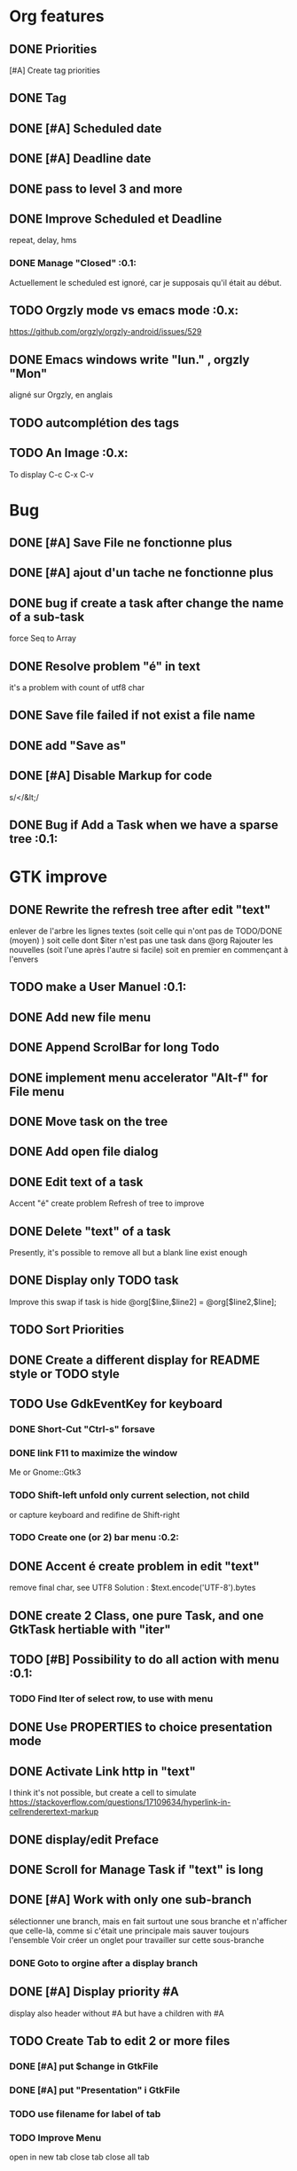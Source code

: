 * Org features
** DONE Priorities
CLOSED: [2020-04-26 dim  09:02]
[#A] Create tag priorities
** DONE Tag
CLOSED: [2020-04-27 lun  19:31]
** DONE [#A] Scheduled date
CLOSED: [2020-05-15 Fri 17:59]
** DONE [#A] Deadline date
CLOSED: [2020-05-15 Fri 17:59]
** DONE pass to level 3 and more
CLOSED: [2020-05-03 dim  07:51]
** DONE Improve Scheduled et Deadline
CLOSED: [2020-11-06 Fri 07:57]
repeat, delay, hms
*** DONE Manage "Closed"                                               :0.1:
CLOSED: [2020-10-24 Sat 13:47] SCHEDULED: <2020-05-09 Sat>
Actuellement le scheduled est ignoré, car je supposais qu'il était au début.
** TODO Orgzly mode vs emacs mode                                      :0.x:
https://github.com/orgzly/orgzly-android/issues/529
** DONE Emacs windows write "lun." , orgzly "Mon"
CLOSED: [2020-05-28 Thu 07:51]
aligné sur Orgzly, en anglais
** TODO autcomplétion des tags
** TODO An Image                                                       :0.x:
To display C-c C-x C-v
[[./img/test.png]] 
* Bug
** DONE [#A] Save File ne fonctionne plus
CLOSED: [2020-08-02 Son 11:20]
** DONE [#A] ajout d'un tache ne fonctionne plus
CLOSED: [2020-08-02 Son 08:02]
** DONE bug if create a task after change the name of a sub-task
   force Seq to Array
** DONE Resolve problem "é" in text
CLOSED: [2020-04-25 sam  19:00]
it's a problem with count of utf8 char
** DONE Save file failed if not exist a file name
CLOSED: [2020-05-10 dim  09:02]
** DONE add "Save as"
CLOSED: [2020-05-10 dim  09:02]
** DONE [#A] Disable Markup for code
CLOSED: [2020-05-12 mar  07:42]
s/</&lt;/
** DONE Bug if Add a Task when we have a sparse tree                   :0.1:
CLOSED: [2020-11-06 Fri 09:58]
* GTK improve
** DONE Rewrite the refresh tree after edit "text"
enlever de l'arbre les lignes textes
(soit celle qui n'ont pas de TODO/DONE (moyen) )
soit celle dont $iter n'est pas une task dans @org
Rajouter les nouvelles 
(soit l'une après l'autre si facile)
soit en premier en commençant à l'envers
** TODO make a User Manuel                                             :0.1:
** DONE Add new file menu
CLOSED: [2020-05-05 mar  07:24]
** DONE Append ScrolBar for long Todo
** DONE implement menu accelerator "Alt-f" for File menu
** DONE Move task on the tree
** DONE Add open file dialog
** DONE Edit text of a task
Accent "é" create problem
Refresh of tree to improve
** DONE Delete "text" of a task
CLOSED: [2020-06-23 Tue 07:50]
Presently, it's possible to remove all but a blank line exist enough
** DONE Display only TODO task
CLOSED: [2020-04-25 sam  08:02]
Improve this swap if task is hide
@org[$line,$line2] = @org[$line2,$line];
** TODO Sort Priorities
** DONE Create a different display for README style or TODO style
** TODO Use GdkEventKey for keyboard
*** DONE Short-Cut  "Ctrl-s" forsave
CLOSED: [2020-10-05 Mon 07:13]
*** DONE link F11 to maximize the window
CLOSED: [2020-11-06 Fri 07:57]
Me or Gnome::Gtk3
*** TODO Shift-left unfold only current selection, not child
or capture keyboard and redifine de Shift-right
*** TODO Create one (or 2) bar menu                                    :0.2:
** DONE Accent é create problem in edit "text"
CLOSED: [2020-04-19 dim  11:00]
remove final char, see UTF8
Solution : $text.encode('UTF-8').bytes
** DONE create 2 Class, one pure Task, and one GtkTask hertiable with "iter"
CLOSED: [2020-05-02 sam  11:06]
** TODO [#B] Possibility to do all action with menu                    :0.1:
*** TODO Find Iter of select row, to use with menu
** DONE Use PROPERTIES to choice presentation mode
CLOSED: [2020-04-25 sam  12:33]
#+PROPERTY: var  foo=1
** DONE Activate Link http in "text"
CLOSED: [2020-06-01 Mon 08:06]
I think it's not possible, 
but create a cell to simulate
https://stackoverflow.com/questions/17109634/hyperlink-in-cellrenderertext-markup
** DONE display/edit Preface
CLOSED: [2020-07-15 Wen 10:16]
** DONE Scroll for Manage Task if "text" is long
CLOSED: [2020-06-23 Tue 18:55]
** DONE [#A] Work with only one sub-branch
CLOSED: [2020-05-09 sam  07:33]
sélectionner une branch, mais en fait surtout une sous branche
et n'afficher que celle-là, comme si c'était une principale
mais sauver toujours l'ensemble
Voir créer un onglet pour travailler sur cette sous-branche
*** DONE Goto to orgine after a display branch
CLOSED: [2020-05-09 sam  07:33]
** DONE [#A] Display priority #A
CLOSED: [2020-05-05 mar  07:16]
display also header without #A but have a children with #A
** TODO Create Tab to edit 2 or more files
*** DONE [#A] put $change in GtkFile
CLOSED: [2020-06-14 Son 09:21]
*** DONE [#A] put "Presentation" i GtkFile
CLOSED: [2020-07-12 Son 10:46]
*** TODO use filename for label of tab
*** TODO Improve Menu
open in new tab
close tab
close all tab
*** DONE [#A] File/Quit loop on tab
CLOSED: [2020-06-14 Son 09:21]
** TODO Separte, momentarily, a file in multiple tabs
** DONE Display Priority #A/B # A/B/C with or not no priority
CLOSED: [2020-06-27 Sat 11:35]
** TODO Griser les menus non-utilisables
Top of treesi déjà au Top, save si déja sauvé,...
** DONE For Open and Save as, remove Ok button
CLOSED: [2020-05-14 jeu  07:10]
*** TODO or manage return ?
** TODO Griser les boutons non-utilisables
<, ^, v,..
** DONE Add Cancel when warning for save file                          :0.1:
CLOSED: [2020-10-24 Sat 11:24]
** DONE [#A] When display only #A, unfold all
CLOSED: [2020-06-27 Sat 09:42]
Réflechir à comment afficherles arbres claisemés
** TODO Improve link in text
lancer si on click sur le lien et non sur la tache
(iter ne sera alors plus quepour les headers mais aussi pour les textes, verifier si ça pose problème
si plusieurs liens, ouvir une dialog box ?
** TODO Refactoring new file with GtkFile = .new
 ::
** DONE [#A] Fold All
CLOSED: [2020-06-27 Sat 09:17]
Option/fold all
** DONE [#A] When Add-sub task unflod task, not sub-task
CLOSED: [2020-06-27 Sat 09:31]
** DONE Edit Properties
CLOSED: [2020-11-06 Fri 07:57]
** DONE Add Brother task
CLOSED: [2020-11-06 Fri 07:57]
** TODO [#A] Bug if view #A, and #A in DONE task                       :0.1:
xx TODO Create Tab to edit 2 or more files
xxx DONE [#A] put $change in GtkFile
** DONE [#A] Display message (saved file,...) when use shortcut
CLOSED: [2020-11-06 Fri 07:57]
** DONE Put shortcut on right of menu entries                          :0.1:
CLOSED: [2020-10-10 Sat 13:53]
** TODO Indentation des tag
*** TODO to display (add column to tree ?)
*** TODO When save. Parameter as Orgzly or Emacs
** DONE Move "Add sub-task" to menu "Edit"                             :0.1:
CLOSED: [2020-10-23 Fri 07:45]
créer une tache sans iter et la faire manager par method tv
 en fait, extraire de tv button la partie sans iter
** TODO Edit task in mode text                                         :0.x:
Possibility to edit a task (ot child) in a text editor
** TODO Tag : Have a second column to display "Tags"
** TODO Align shortcut of menu to right
** TODO Better manage Shift-^
Work to change prioritiy, but change
also the highlighted line.
2 Solution
- désactivated in GTK this comportement
- repositionned the higlighted on the task
** TODO Sparse Tree
Create an other mode of sprase tree
As Emac, hide branch
(and note reconstruct)
Necessary to have Gtk.TreeModelFilter

* raku improve
** DONE create Class Task
CLOSED: [2020-04-21 mar  18:35]
** DONE Create Class Orgmode
CLOSED: [2020-04-21 mar  19:29]
** DONE create a task.pm
CLOSED: [2020-08-09 Son 09:23]
** DONE TODO -&gt; DONE add line with date
** DONE Read filename on the command line
** DONE DONE to TODO, remove date but exist a blank line if no text
CLOSED: [2020-06-23 Tue 07:50]
Utiliser update text, 
en mettant la nouvelle chaine en premier
** DONE read/write preface
CLOSED: [2020-04-19 dim  16:45]
** DONE Remove @org and create a primary Task
CLOSED: [2020-05-02 sam  09:44]
** DONE Move doesn't work in mode No-done.
CLOSED: [2020-05-03 dim  17:08]
** DONE Read todo of a file
CLOSED: [2020-06-20 Sat 13:40]
*** DONE Populate a special task with TODO of a file
CLOSED: [2020-05-06 mer  08:09]
Search in a file .raku linewith # TODO
And append this TODO to the task.
*** DONE [#B] DONE automatically special task # TODO is remove of the file
CLOSED: [2020-06-20 Sat 13:40]
Load all todo from file
Readl all TODO from org, if find in list, remove (line may be change)
if not find Ask question Delete, DONE
Append All Todo
** TODO [#C] When move (on no-done mod), improve switch
if 
 * 1
 * DONE 2
 * 3
and up 3, whe are
 * 3
 * DONE 2
 * 1
better is
 * 3
 * 1
 * DONE
No switch 1 et 3, but insert 3 before 1
** TODO Export in html (and others)
** TODO Create Undo/Redo
https://en.m.wikipedia.org/wiki/Undo
** TODO Create copy/paste
** DONE Warning if Save as on an existent file                         :0.1:
CLOSED: [2020-10-24 Sat 11:24]
** TODO Add white line as Orgzly
** DONE [#A] Warning save diseable for demo.org
CLOSED: [2020-05-12 mar  17:42]
** DONE compare .bak and original file, and create alert is different
CLOSED: [2020-05-18 Mon 07:20]
** DONE Properties are not ordonned, read and write differt but it's the same. Alert is not utile
CLOSED: [2020-05-23 Sat 09:10]
Use Array, not Hash
** TODO Create a auto-save
** DONE Create a GtkFile.pm
CLOSED: [2020-10-08 Thu 08:06]
** TODO rewriting inspect (2 files)                                    :0.1:
*** TODO return string, no say                                         :0.1:
* git
** DONE diff ne pas afficher les blancs
CLOSED: [2020-04-10 Fri 12:19]
   git diff -b --ignore-blank-lines
* sed
** DONE mettre debug à 0 avant le push
   sed -i 's/debug=1/debug=0/' org-mode-gtk.raku
* vim
** TODO how colorize raku file and keep folding code
https://www.perl.com/article/194/2015/9/22/Activating-Perl-6-syntax-highlighting-in-Vim/
** TODO how select a word "raku"
yw select only "begin" for variable "begin-end"
** DONE Fold/unfold code
CLOSED: [2020-04-25 sam  10:42]
** TODO Use Perl6::Tidy
Install fail
See issue https://github.com/drforr/perl6-Perl6-Parser/issues/24
my $compiler := nqp::getcomp('perl6');  en erreur
mais focntionne avec la version 2019.03
mais malgré ça j'ai une erreur à l'exécution
même issue
** TODO Change color in Insert Mode
https://stackoverflow.com/questions/7614546/vim-cursorline-color-change-in-insert-mode
